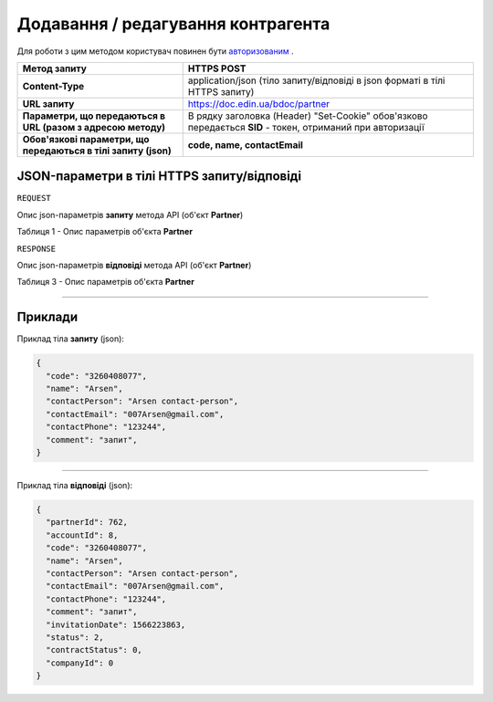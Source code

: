 #############################################################
**Додавання / редагування контрагента**
#############################################################

Для роботи з цим методом користувач повинен бути `авторизованим <https://wiki-df.edin.ua/uk/latest/API_DOCflow/Methods/Authorization.html>`__ .

+----------------------------------------------------------------+------------------------------------------------------------------------------------------------------------+
|                        **Метод запиту**                        |                                              **HTTPS POST**                                                |
+================================================================+============================================================================================================+
| **Content-Type**                                               | application/json (тіло запиту/відповіді в json форматі в тілі HTTPS запиту)                                |
+----------------------------------------------------------------+------------------------------------------------------------------------------------------------------------+
| **URL запиту**                                                 |   https://doc.edin.ua/bdoc/partner                                                                         |
+----------------------------------------------------------------+------------------------------------------------------------------------------------------------------------+
| **Параметри, що передаються в URL (разом з адресою методу)**   | В рядку заголовка (Header) "Set-Cookie" обов'язково передається **SID** - токен, отриманий при авторизації |
+----------------------------------------------------------------+------------------------------------------------------------------------------------------------------------+
| **Обов'язкові параметри, що передаються в тілі запиту (json)** | **code, name, contactEmail**                                                                               |
+----------------------------------------------------------------+------------------------------------------------------------------------------------------------------------+

**JSON-параметри в тілі HTTPS запиту/відповіді**
*******************************************************************

``REQUEST``

Опис json-параметрів **запиту** метода API (об'єкт **Partner**)

Таблиця 1 - Опис параметрів об'єкта **Partner**

.. csv-table:: 
  :file: for_csv/Partner.csv
  :widths:  1, 12, 41
  :header-rows: 1
  :stub-columns: 0

``RESPONSE``

Опис json-параметрів **відповіді** метода API (об'єкт **Partner**)

Таблиця 3 - Опис параметрів об'єкта **Partner**

.. csv-table:: 
  :file: for_csv/Partner.csv
  :widths:  1, 12, 41
  :header-rows: 1
  :stub-columns: 0

--------------

**Приклади**
*****************

Приклад тіла **запиту** (json):

.. code:: ruby

  {
    "code": "3260408077",
    "name": "Arsen",
    "contactPerson": "Arsen contact-person",
    "contactEmail": "007Arsen@gmail.com",
    "contactPhone": "123244",
    "comment": "запит",
  }

--------------

Приклад тіла **відповіді** (json): 

.. code:: ruby

  {
    "partnerId": 762,
    "accountId": 8,
    "code": "3260408077",
    "name": "Arsen",
    "contactPerson": "Arsen contact-person",
    "contactEmail": "007Arsen@gmail.com",
    "contactPhone": "123244",
    "comment": "запит",
    "invitationDate": 1566223863,
    "status": 2,
    "contractStatus": 0,
    "companyId": 0
  }


